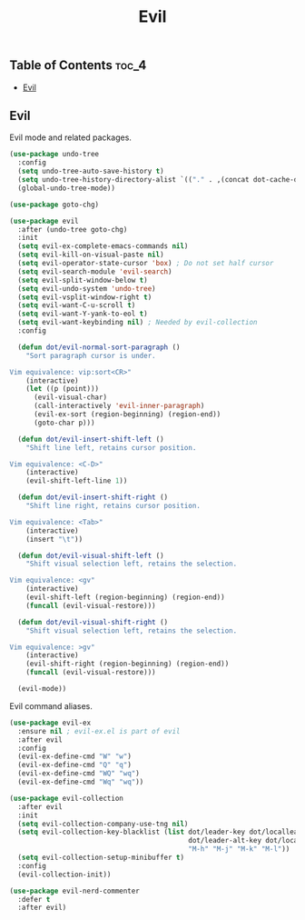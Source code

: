 #+TITLE: Evil
#+OPTIONS: toc:nil
#+PROPERTY: header-args:emacs-lisp :shebang ";;; -*- lexical-binding: t; -*-\n"

** Table of Contents :toc_4:
  - [[#evil][Evil]]

** Evil

Evil mode and related packages.

#+BEGIN_SRC emacs-lisp
(use-package undo-tree
  :config
  (setq undo-tree-auto-save-history t)
  (setq undo-tree-history-directory-alist `(("." . ,(concat dot-cache-dir "/undo-tree"))))
  (global-undo-tree-mode))

(use-package goto-chg)

(use-package evil
  :after (undo-tree goto-chg)
  :init
  (setq evil-ex-complete-emacs-commands nil)
  (setq evil-kill-on-visual-paste nil)
  (setq evil-operator-state-cursor 'box) ; Do not set half cursor
  (setq evil-search-module 'evil-search)
  (setq evil-split-window-below t)
  (setq evil-undo-system 'undo-tree)
  (setq evil-vsplit-window-right t)
  (setq evil-want-C-u-scroll t)
  (setq evil-want-Y-yank-to-eol t)
  (setq evil-want-keybinding nil) ; Needed by evil-collection
  :config

  (defun dot/evil-normal-sort-paragraph ()
	"Sort paragraph cursor is under.

Vim equivalence: vip:sort<CR>"
	(interactive)
	(let ((p (point)))
	  (evil-visual-char)
	  (call-interactively 'evil-inner-paragraph)
	  (evil-ex-sort (region-beginning) (region-end))
	  (goto-char p)))

  (defun dot/evil-insert-shift-left ()
	"Shift line left, retains cursor position.

Vim equivalence: <C-D>"
	(interactive)
	(evil-shift-left-line 1))

  (defun dot/evil-insert-shift-right ()
	"Shift line right, retains cursor position.

Vim equivalence: <Tab>"
	(interactive)
	(insert "\t"))

  (defun dot/evil-visual-shift-left ()
	"Shift visual selection left, retains the selection.

Vim equivalence: <gv"
	(interactive)
	(evil-shift-left (region-beginning) (region-end))
	(funcall (evil-visual-restore)))

  (defun dot/evil-visual-shift-right ()
	"Shift visual selection left, retains the selection.

Vim equivalence: >gv"
	(interactive)
	(evil-shift-right (region-beginning) (region-end))
	(funcall (evil-visual-restore)))

  (evil-mode))
#+END_SRC

Evil command aliases.

#+BEGIN_SRC emacs-lisp
(use-package evil-ex
  :ensure nil ; evil-ex.el is part of evil
  :after evil
  :config
  (evil-ex-define-cmd "W" "w")
  (evil-ex-define-cmd "Q" "q")
  (evil-ex-define-cmd "WQ" "wq")
  (evil-ex-define-cmd "Wq" "wq"))
#+END_SRC

#+BEGIN_SRC emacs-lisp
(use-package evil-collection
  :after evil
  :init
  (setq evil-collection-company-use-tng nil)
  (setq evil-collection-key-blacklist (list dot/leader-key dot/localleader-key
											dot/leader-alt-key dot/localleader-alt-key
											"M-h" "M-j" "M-k" "M-l"))
  (setq evil-collection-setup-minibuffer t)
  :config
  (evil-collection-init))

(use-package evil-nerd-commenter
  :defer t
  :after evil)
#+END_SRC
